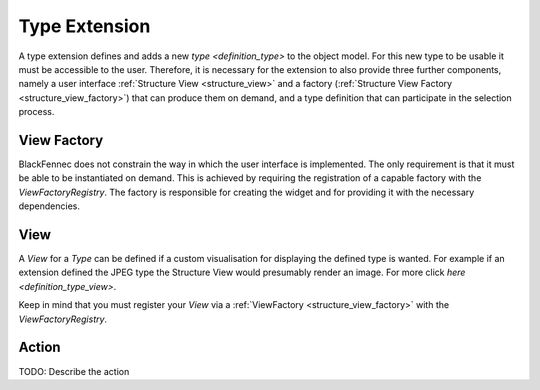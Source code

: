 .. _type_extension:

==============
Type Extension
==============
A type extension defines and adds a new `type <definition_type>` to the object model. For this new type to be usable it must be accessible to the user. Therefore, it is necessary for the extension to also provide three further components, namely a user interface  :ref:`Structure View <structure_view>` and a factory (:ref:`Structure View Factory <structure_view_factory>`) that can produce them on demand, and a type definition that can participate in the selection process.

.. uml:: type_extension_overview.puml

.. _structure_view_factory:

View Factory
""""""""""""
BlackFennec does not constrain the way in which the user interface is implemented. The only requirement is that it must be able to be instantiated on demand. This is achieved by requiring the registration of a capable factory with the `ViewFactoryRegistry`. The factory is responsible for creating the widget and for providing it with the necessary dependencies.

.. _structure_view:

View
""""
A `View` for a `Type` can be defined if a custom visualisation for displaying the defined type is wanted. For example if an extension defined the JPEG type the Structure View would presumably render an image. For more click `here <definition_type_view>`.

Keep in mind that you must register your `View` via a :ref:`ViewFactory <structure_view_factory>` with the `ViewFactoryRegistry`.


.. _structure_action:

Action
""""""
TODO: Describe the action